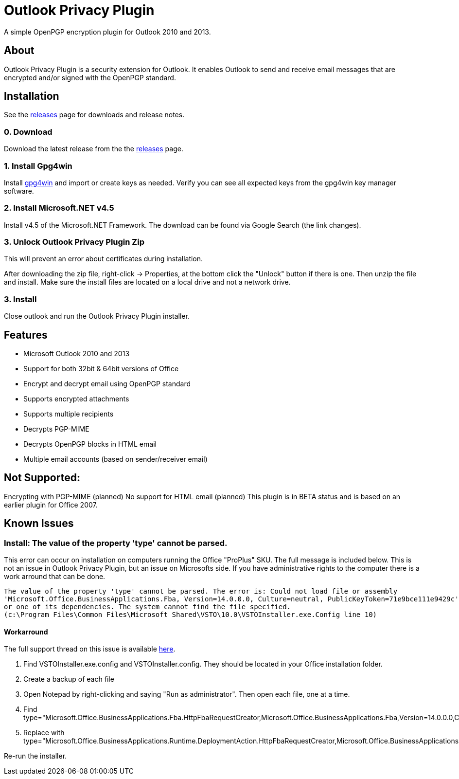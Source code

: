 = Outlook Privacy Plugin

A simple OpenPGP encryption plugin for Outlook 2010 and 2013.

== About

Outlook Privacy Plugin is a security extension for Outlook. It enables Outlook to send and receive email messages that are encrypted and/or signed with the OpenPGP standard.

== Installation

See the https://github.com/dejavusecurity/OutlookPrivacyPlugin/releases[releases] page for downloads and release notes.

=== 0. Download

Download the latest release from the the https://github.com/dejavusecurity/OutlookPrivacyPlugin/releases[releases] page.

=== 1. Install Gpg4win

Install http://www.gpg4win.org/[gpg4win] and import or create keys as needed. Verify you can see all expected keys from the gpg4win key manager software.

=== 2. Install Microsoft.NET v4.5

Install v4.5 of the Microsoft.NET Framework. The download can be found via Google Search (the link changes).

=== 3. Unlock Outlook Privacy Plugin Zip

This will prevent an error about certificates during installation.

After downloading the zip file, right-click -> Properties, at the bottom click the "Unlock" button if there is one. Then unzip the file and install. Make sure the install files are located on a local drive and not a network drive.

=== 3. Install 

Close outlook and run the Outlook Privacy Plugin installer.

== Features

 * Microsoft Outlook 2010 and 2013
 * Support for both 32bit & 64bit versions of Office
 * Encrypt and decrypt email using OpenPGP standard
 * Supports encrypted attachments
 * Supports multiple recipients
 * Decrypts PGP-MIME
 * Decrypts OpenPGP blocks in HTML email
 * Multiple email accounts (based on sender/receiver email)
 
== Not Supported:

Encrypting with PGP-MIME (planned)
No support for HTML email (planned)
This plugin is in BETA status and is based on an earlier plugin for Office 2007.

== Known Issues

=== Install: The value of the property 'type' cannot be parsed.

This error can occur on installation on computers running the Office "ProPlus" SKU. The full message
is included below. This is not an issue in Outlook Privacy Plugin, but an issue on Microsofts side. If
you have administrative rights to the computer there is a work arround that can be done.

----
The value of the property 'type' cannot be parsed. The error is: Could not load file or assembly 
'Microsoft.Office.BusinessApplications.Fba, Version=14.0.0.0, Culture=neutral, PublicKeyToken=71e9bce111e9429c' 
or one of its dependencies. The system cannot find the file specified. 
(c:\Program Files\Common Files\Microsoft Shared\VSTO\10.0\VSTOInstaller.exe.Config line 10)
----

==== Workarround

The full support thread on this issue is available link:https://social.msdn.microsoft.com/Forums/vstudio/en-US/c26d3f76-be37-4e1b-9d9a-84edae351e18/problem-with-vstoinstallerconfig[here].

. Find +VSTOInstaller.exe.config+ and +VSTOInstaller.config+. They should be located in your Office installation folder.
. Create a backup of each file
. Open Notepad by right-clicking and saying "Run as administrator". Then open each file, one at a time.
. Find +type="Microsoft.Office.BusinessApplications.Fba.HttpFbaRequestCreator,Microsoft.Office.BusinessApplications.Fba,Version=14.0.0.0,Culture=neutral,PublicKeyToken=71e9bce111e9429c"+
. Replace with +type="Microsoft.Office.BusinessApplications.Runtime.DeploymentAction.HttpFbaRequestCreator,Microsoft.Office.BusinessApplications.Runtime,Version=14.0.0.0,Culture=neutral,PublicKeyToken=71e9bce111e9429c"+

Re-run the installer.
